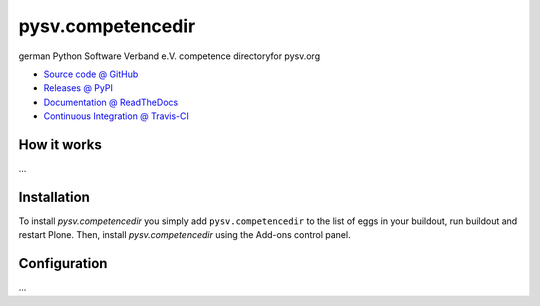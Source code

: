 ====================
pysv.competencedir
====================

german Python Software Verband e.V. competence directoryfor pysv.org

* `Source code @ GitHub <https://github.com/MrTango/pysv.competencedir>`_
* `Releases @ PyPI <http://pypi.python.org/pypi/pysv.competencedir>`_
* `Documentation @ ReadTheDocs <http://pysvcompetencedir.readthedocs.org>`_
* `Continuous Integration @ Travis-CI <http://travis-ci.org/MrTango/pysv.competencedir>`_

How it works
============

...


Installation
============

To install `pysv.competencedir` you simply add ``pysv.competencedir``
to the list of eggs in your buildout, run buildout and restart Plone.
Then, install `pysv.competencedir` using the Add-ons control panel.


Configuration
=============

...

